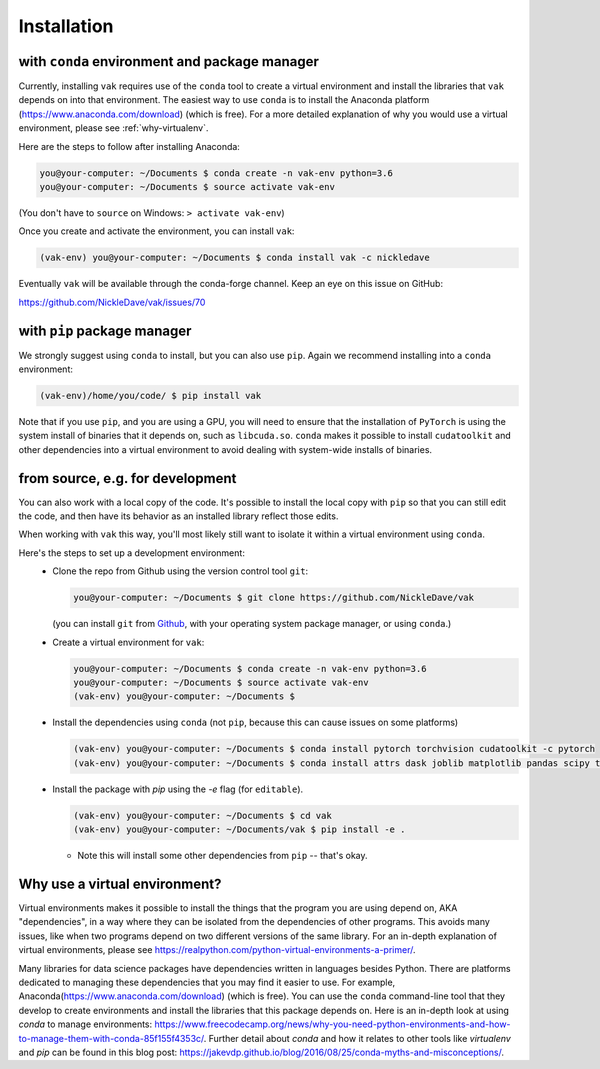.. _installation:

Installation
============

with ``conda`` environment and package manager
----------------------------------------------

Currently, installing ``vak`` requires use of the ``conda`` tool to create a virtual environment and
install the libraries that ``vak`` depends on into that environment. The easiest way to use ``conda`` is to install the
Anaconda platform (https://www.anaconda.com/download) (which is free).
For a more detailed explanation of why you would use a virtual environment, please see
:ref:`why-virtualenv`.

Here are the steps to follow after installing Anaconda:

.. code-block:: console

    you@your-computer: ~/Documents $ conda create -n vak-env python=3.6
    you@your-computer: ~/Documents $ source activate vak-env

(You don't have to ``source`` on Windows: ``> activate vak-env``)

Once you create and activate the environment, you can install ``vak``:

.. code-block:: console

    (vak-env) you@your-computer: ~/Documents $ conda install vak -c nickledave

Eventually ``vak`` will be available through the conda-forge channel.
Keep an eye on this issue on GitHub:

| https://github.com/NickleDave/vak/issues/70

with ``pip`` package manager
--------------------------------------------

We strongly suggest using ``conda`` to install, but you can also use ``pip``.
Again we recommend installing into a ``conda`` environment:

.. code-block:: console

    (vak-env)/home/you/code/ $ pip install vak

Note that if you use ``pip``, and you are using a GPU, you will need to ensure that the
installation of ``PyTorch`` is using the system install of binaries that it depends on, such as ``libcuda.so``.
``conda`` makes it possible to install ``cudatoolkit`` and other dependencies into a virtual environment
to avoid dealing with system-wide installs of binaries.

from source, e.g. for development
---------------------------------
You can also work with a local copy of the code.
It's possible to install the local copy with ``pip`` so that you can still edit
the code, and then have its behavior as an installed library reflect those edits.

When working with ``vak`` this way, you'll most likely still want to isolate
it within a virtual environment using ``conda``.

Here's the steps to set up a development environment:
  * Clone the repo from Github using the version control tool ``git``:

    .. code-block:: console

        you@your-computer: ~/Documents $ git clone https://github.com/NickleDave/vak

    (you can install ``git`` from `Github <https://help.github.com/en/github/getting-started-with-github/set-up-git>`_,
    with your operating system package manager, or using ``conda``.)

  * Create a virtual environment for ``vak``:

    .. code-block:: console

        you@your-computer: ~/Documents $ conda create -n vak-env python=3.6
        you@your-computer: ~/Documents $ source activate vak-env
        (vak-env) you@your-computer: ~/Documents $

  * Install the dependencies using ``conda`` (not ``pip``, because this can cause issues on some platforms)

    .. code-block:: console

        (vak-env) you@your-computer: ~/Documents $ conda install pytorch torchvision cudatoolkit -c pytorch
        (vak-env) you@your-computer: ~/Documents $ conda install attrs dask joblib matplotlib pandas scipy toml tqdm

  * Install the package with `pip` using the `-e` flag (for ``editable``).

    .. code-block:: console

        (vak-env) you@your-computer: ~/Documents $ cd vak
        (vak-env) you@your-computer: ~/Documents/vak $ pip install -e .

    * Note this will install some other dependencies from ``pip`` -- that's okay.

.. _why-virtualenv:

Why use a virtual environment?
------------------------------
Virtual environments makes it possible to install the things that
the program you are using depend on, AKA "dependencies", in a way
where they can be isolated from the dependencies of other programs.
This avoids many issues, like when two programs depend on two
different versions of the same library.
For an in-depth explanation of virtual environments, please see
https://realpython.com/python-virtual-environments-a-primer/.

Many libraries for data science packages have dependencies
written in languages besides Python. There are platforms
dedicated to managing these dependencies that you may find it easier to use.
For example, Anaconda(https://www.anaconda.com/download) (which is free).
You can use the ``conda`` command-line tool that they develop
to create environments and install the libraries that this package
depends on. Here is an in-depth look at using `conda` to manage environments:
https://www.freecodecamp.org/news/why-you-need-python-environments-and-how-to-manage-them-with-conda-85f155f4353c/.
Further detail about `conda` and how it relates to other tools like
`virtualenv` and `pip` can be found in this blog post:
https://jakevdp.github.io/blog/2016/08/25/conda-myths-and-misconceptions/.
